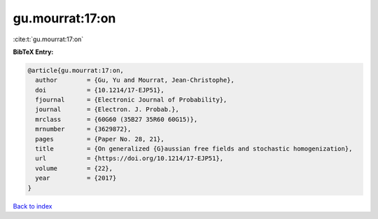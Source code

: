 gu.mourrat:17:on
================

:cite:t:`gu.mourrat:17:on`

**BibTeX Entry:**

.. code-block:: bibtex

   @article{gu.mourrat:17:on,
     author        = {Gu, Yu and Mourrat, Jean-Christophe},
     doi           = {10.1214/17-EJP51},
     fjournal      = {Electronic Journal of Probability},
     journal       = {Electron. J. Probab.},
     mrclass       = {60G60 (35B27 35R60 60G15)},
     mrnumber      = {3629872},
     pages         = {Paper No. 28, 21},
     title         = {On generalized {G}aussian free fields and stochastic homogenization},
     url           = {https://doi.org/10.1214/17-EJP51},
     volume        = {22},
     year          = {2017}
   }

`Back to index <../By-Cite-Keys.html>`_
